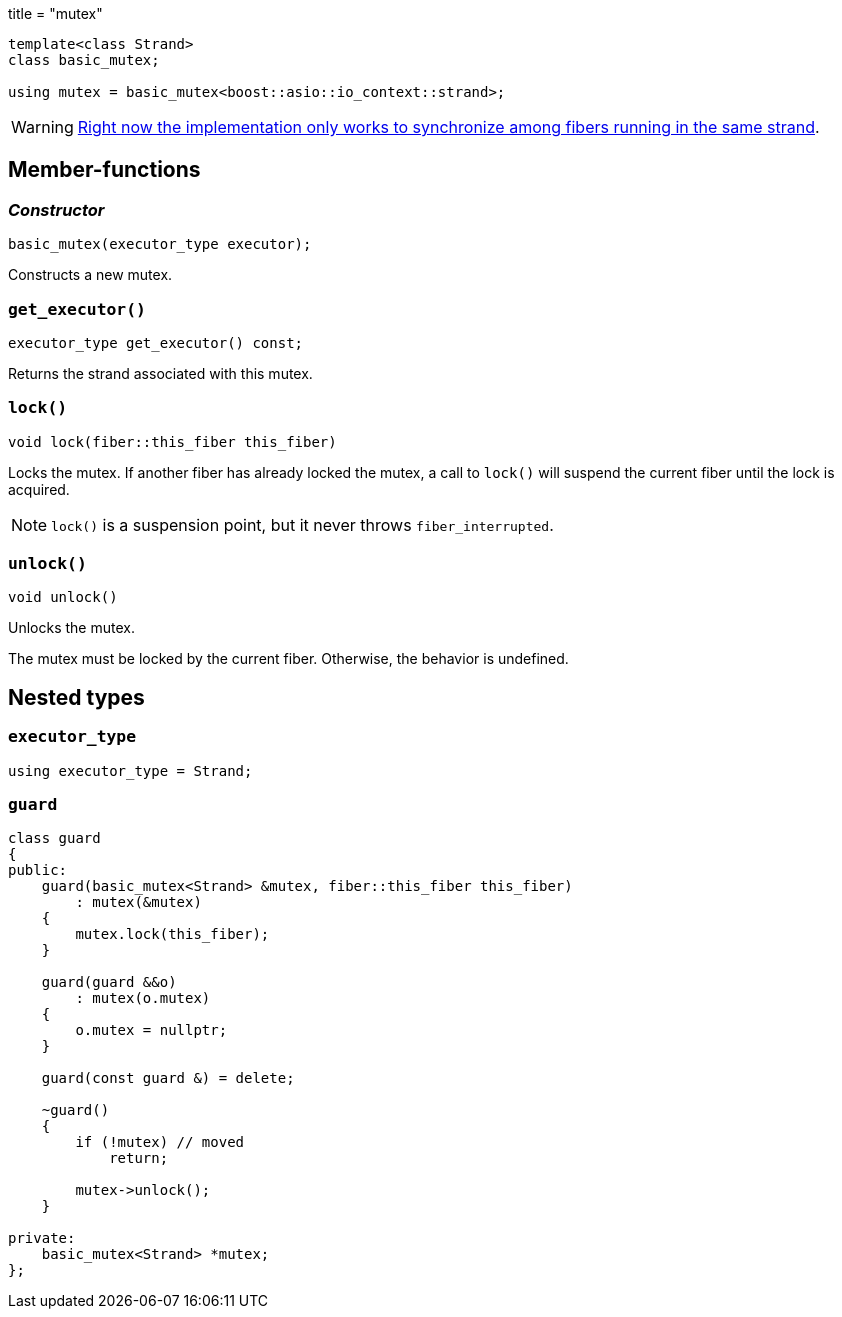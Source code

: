 +++
title = "mutex"
+++

[source,cpp]
----
template<class Strand>
class basic_mutex;

using mutex = basic_mutex<boost::asio::io_context::strand>;
----

WARNING: https://github.com/blinktrade/iofiber/issues/4[Right now the
implementation only works to synchronize among fibers running in the same
strand].

== Member-functions

=== _Constructor_

[source,cpp]
----
basic_mutex(executor_type executor);
----

Constructs a new mutex.

=== `get_executor()`

[source,cpp]
----
executor_type get_executor() const;
----

Returns the strand associated with this mutex.

=== `lock()`

[source,cpp]
----
void lock(fiber::this_fiber this_fiber)
----

Locks the mutex. If another fiber has already locked the mutex, a call to
`lock()` will suspend the current fiber until the lock is acquired.

NOTE: `lock()` is a suspension point, but it never throws `fiber_interrupted`.

=== `unlock()`

[source,cpp]
----
void unlock()
----

Unlocks the mutex.

The mutex must be locked by the current fiber. Otherwise, the behavior is
undefined.

== Nested types

=== `executor_type`

[source,cpp]
----
using executor_type = Strand;
----

=== `guard`

[source,cpp]
----
class guard
{
public:
    guard(basic_mutex<Strand> &mutex, fiber::this_fiber this_fiber)
        : mutex(&mutex)
    {
        mutex.lock(this_fiber);
    }

    guard(guard &&o)
        : mutex(o.mutex)
    {
        o.mutex = nullptr;
    }

    guard(const guard &) = delete;

    ~guard()
    {
        if (!mutex) // moved
            return;

        mutex->unlock();
    }

private:
    basic_mutex<Strand> *mutex;
};
----

